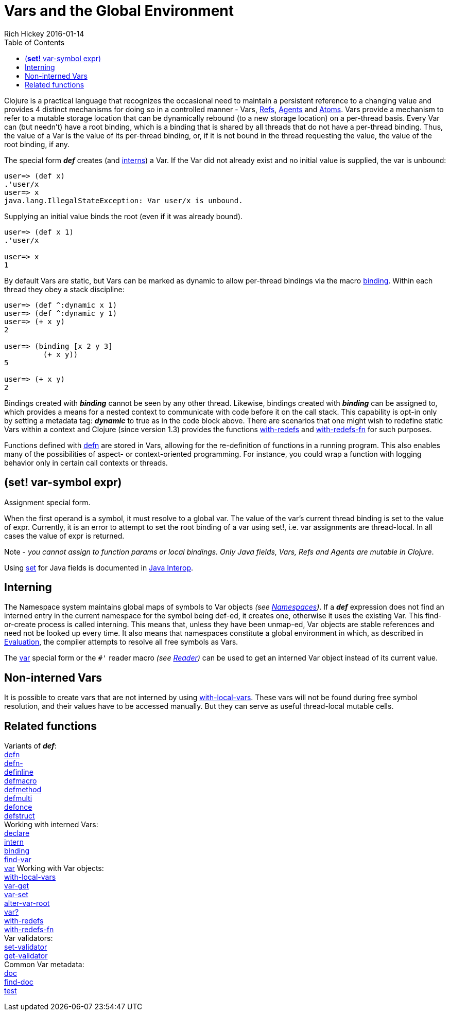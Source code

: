 = Vars and the Global Environment
Rich Hickey 2016-01-14
:type: reference
:toc: macro
:icons: font
:navlinktext: Vars and Environments
:prevpagehref: libs
:prevpagetitle: Libs
:nextpagehref: refs
:nextpagetitle: Refs and Transactions

ifdef::env-github,env-browser[:outfilesuffix: .adoc]

toc::[]

Clojure is a practical language that recognizes the occasional need to
maintain a persistent reference to a changing value and provides 4 distinct
mechanisms for doing so in a controlled manner - Vars, <<refs#,Refs>>,
<<agents#,Agents>> and <<atoms#,Atoms>>. Vars provide a mechanism to refer
to a mutable storage location that can be dynamically rebound (to a new
storage location) on a per-thread basis. Every Var can (but needn't) have a
root binding, which is a binding that is shared by all threads that do not
have a per-thread binding. Thus, the value of a Var is the value of its
per-thread binding, or, if it is not bound in the thread requesting the
value, the value of the root binding, if any.

The special form _**def**_ creates (and <<vars#Interning,interns>>) a
Var. If the Var did not already exist and no initial value is supplied, the
var is unbound:

[source, clojure]
----
user=> (def x)
.'user/x
user=> x
java.lang.IllegalStateException: Var user/x is unbound.
----

Supplying an initial value binds the root (even if it was already bound).

[source, clojure]
----
user=> (def x 1)
.'user/x

user=> x
1
----

By default Vars are static, but Vars can be marked as dynamic to allow
per-thread bindings via the macro
http://clojure.github.com/clojure/clojure.core-api.html#clojure.core/binding[binding].
Within each thread they obey a stack discipline:

[source, clojure]
----
user=> (def ^:dynamic x 1)
user=> (def ^:dynamic y 1)
user=> (+ x y)
2

user=> (binding [x 2 y 3]
         (+ x y))
5

user=> (+ x y)
2
----

Bindings created with _**binding**_ cannot be seen by any other
thread. Likewise, bindings created with _**binding**_ can be assigned to,
which provides a means for a nested context to communicate with code before
it on the call stack. This capability is opt-in only by setting a metadata
tag: _**dynamic**_ to true as in the code block above. There are scenarios
that one might wish to redefine static Vars within a context and Clojure
(since version 1.3) provides the functions
http://clojure.github.io/clojure/clojure.core-api.html#clojure.core/with-redefs[with-redefs]
and
http://clojure.github.io/clojure/clojure.core-api.html#clojure.core/with-redefs-fn[with-redefs-fn]
for such purposes.

Functions defined with
http://clojure.github.io/clojure/clojure.core-api.html#clojure.core/defn[defn]
are stored in Vars, allowing for the re-definition of functions in a running
program. This also enables many of the possibilities of aspect- or
context-oriented programming. For instance, you could wrap a function with
logging behavior only in certain call contexts or threads.

[[set]]
== (*set!* var-symbol expr)

Assignment special form.

When the first operand is a symbol, it must resolve to a global var. The
value of the var's current thread binding is set to the value of
expr. Currently, it is an error to attempt to set the root binding of a var
using set!, i.e. var assignments are thread-local. In all cases the value of
expr is returned.

Note - _you cannot assign to function params or local bindings. Only Java
fields, Vars, Refs and Agents are mutable in Clojure_.

Using <<java_interop#set,set>> for Java fields is documented in
<<java_interop#set,Java Interop>>.

[[Interning]]
== Interning

The Namespace system maintains global maps of symbols to Var objects _(see
<<namespaces#,Namespaces>>)_. If a _**def**_ expression does not find an
interned entry in the current namespace for the symbol being def-ed, it
creates one, otherwise it uses the existing Var. This find-or-create process
is called interning. This means that, unless they have been unmap-ed, Var
objects are stable references and need not be looked up every time. It also
means that namespaces constitute a global environment in which, as described
in <<evaluation#,Evaluation>>, the compiler attempts to resolve all free
symbols as Vars.

The <<special_forms#var,var>> special form or the `pass:[#']` reader macro
_(see <<reader#,Reader>>)_ can be used to get an interned Var object instead
of its current value.

[[local-vars]]
== Non-interned Vars

It is possible to create vars that are not interned by using
http://clojure.github.io/clojure/clojure.core-api.html#clojure.core/with-local-vars[with-local-vars].
These vars will not be found during free symbol resolution, and their values
have to be accessed manually. But they can serve as useful thread-local
mutable cells.

[[related]]
== Related functions

[%hardbreaks]
Variants of _**def**_:
http://clojure.github.io/clojure/clojure.core-api.html#clojure.core/defn[defn]
http://clojure.github.io/clojure/clojure.core-api.html#clojure.core/defn-[defn-]
http://clojure.github.io/clojure/clojure.core-api.html#clojure.core/definline[definline]
http://clojure.github.io/clojure/clojure.core-api.html#clojure.core/defmacro[defmacro]
http://clojure.github.io/clojure/clojure.core-api.html#clojure.core/defmethod[defmethod]
http://clojure.github.io/clojure/clojure.core-api.html#clojure.core/defmulti[defmulti]
http://clojure.github.io/clojure/clojure.core-api.html#clojure.core/defonce[defonce]
http://clojure.github.io/clojure/clojure.core-api.html#clojure.core/defstruct[defstruct]
Working with interned Vars:
http://clojure.github.io/clojure/clojure.core-api.html#clojure.core/declare[declare]
http://clojure.github.io/clojure/clojure.core-api.html#clojure.core/intern[intern]
http://clojure.github.io/clojure/clojure.core-api.html#clojure.core/binding[binding]
http://clojure.github.io/clojure/clojure.core-api.html#clojure.core/find-var[find-var]
<<special_forms#var#,var>> Working with Var objects:
http://clojure.github.io/clojure/clojure.core-api.html#clojure.core/with-local-vars[with-local-vars]
http://clojure.github.io/clojure/clojure.core-api.html#clojure.core/var-get[var-get]
http://clojure.github.io/clojure/clojure.core-api.html#clojure.core/var-set[var-set]
http://clojure.github.io/clojure/clojure.core-api.html#clojure.core/alter-var-root[alter-var-root]
http://clojure.github.io/clojure/clojure.core-api.html#clojure.core/var?[var?]
http://clojure.github.io/clojure/clojure.core-api.html#clojure.core/with-redefs[with-redefs]
http://clojure.github.io/clojure/clojure.core-api.html#clojure.core/with-redefs-fn[with-redefs-fn]
Var validators:
http://clojure.github.io/clojure/clojure.core-api.html#clojure.core/set-validator[set-validator]
http://clojure.github.io/clojure/clojure.core-api.html#clojure.core/get-validator[get-validator]
Common Var metadata:
http://clojure.github.io/clojure/clojure.core-api.html#clojure.core/doc[doc]
http://clojure.github.io/clojure/clojure.core-api.html#clojure.core/find-doc[find-doc]
http://clojure.github.io/clojure/clojure.core-api.html#clojure.core/test[test]
